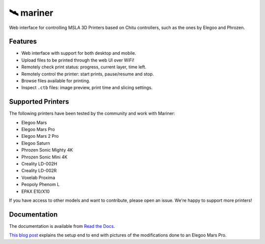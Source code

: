 🛰️ mariner
==========

|CI| |docs| |codecov| |Python| |MIT license|

Web interface for controlling MSLA 3D Printers based on Chitu controllers,
such as the ones by Elegoo and Phrozen.

|Screenshot|

Features
--------

- Web interface with support for both desktop and mobile.
- Upload files to be printed through the web UI over WiFi!
- Remotely check print status: progress, current layer, time left.
- Remotely control the printer: start prints, pause/resume and stop.
- Browse files available for printing.
- Inspect ``.ctb`` files: image preview, print time and slicing settings.

Supported Printers
------------------

The following printers have been tested by the community and work with Mariner:

-  Elegoo Mars
-  Elegoo Mars Pro
-  Elegoo Mars 2 Pro
-  Elegoo Saturn
-  Phrozen Sonic Mighty 4K
-  Phrozen Sonic Mini 4K
-  Creality LD-002H
-  Creality LD-002R
-  Voxelab Proxima
-  Peopoly Phenom L
-  EPAX E10/X10

If you have access to other models and want to contribute, please open an issue.
We're happy to support more printers!

Documentation
-------------

The documentation is available from `Read the Docs
<https://mariner.readthedocs.io/en/latest/>`_.


`This blog
post <https://l9o.dev/posts/controlling-an-elegoo-mars-pro-remotely/>`__
explains the setup end to end with pictures of the modifications done to an
Elegoo Mars Pro.

.. |CI| image:: https://github.com/luizribeiro/mariner/workflows/CI/badge.svg
   :target: https://github.com/luizribeiro/mariner/actions/workflows/ci.yaml
.. |docs| image:: https://readthedocs.org/projects/mariner/badge/?version=latest
   :target: https://mariner.readthedocs.io/en/latest/?badge=latest
.. |codecov| image:: https://codecov.io/gh/luizribeiro/mariner/branch/master/graph/badge.svg
   :target: https://codecov.io/gh/luizribeiro/mariner
.. |Python| image:: https://img.shields.io/badge/python-3.7%20%7C%203.8%20%7C%203.9-blue
   :target: https://www.python.org/downloads/
.. |MIT license| image:: https://img.shields.io/badge/License-MIT-blue.svg
   :target: https://luizribeiro.mit-license.org/
.. |Screenshot| image:: /docs/_static/screenshot.png
